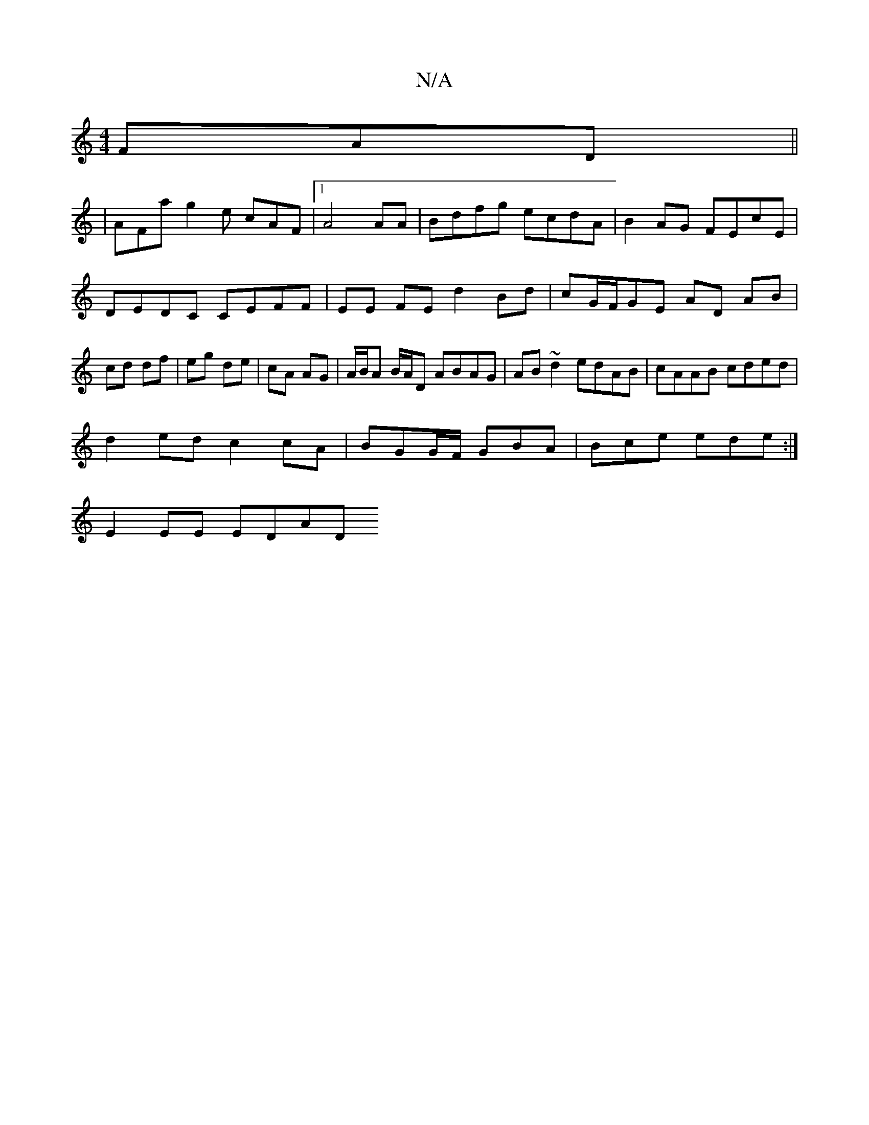 X:1
T:N/A
M:4/4
R:N/A
K:Cmajor
 FAD ||
|: | AFa g2e cAF |[1 A4 AA | Bdfg ecdA | B2AG FEcE |
DEDC CEFF |EE FE d2 Bd | cG/F/GE AD AB|cd df|eg de|cA AG|A/B/A B/A/D ABAG|AB ~d2 edAB|cAAB cded|
d2ed c2cA|BGG/F/ GBA|Bce ede:|
 E2EE EDAD 
